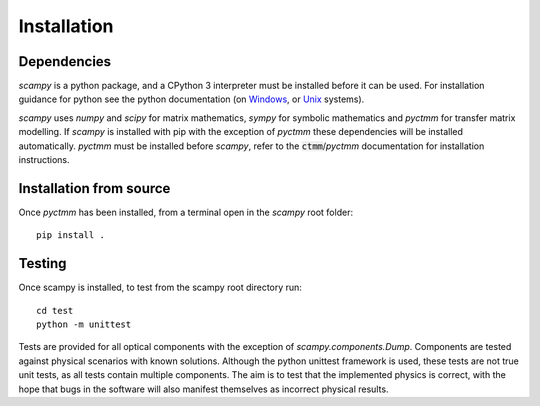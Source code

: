 Installation
=================================

Dependencies
------------
`scampy` is a python package, and a CPython 3 interpreter must be installed
before it can be used. For installation guidance for python see the python
documentation (on `Windows <https://docs.python.org/3/using/windows.html>`_, or
`Unix <https://docs.python.org/3/using/unix.html>`_ systems).

`scampy` uses `numpy` and `scipy` for matrix mathematics, `sympy` for symbolic
mathematics and `pyctmm` for transfer matrix modelling. If `scampy` is installed
with pip with the exception of `pyctmm` these dependencies will be installed
automatically. `pyctmm` must be installed before `scampy`, refer to the
:code:`ctmm`/`pyctmm` documentation for installation instructions.

Installation from source
------------------------
Once `pyctmm` has been installed, from a terminal open in the `scampy` root
folder: ::

    pip install .

Testing
-------
Once scampy is installed, to test from the scampy root directory run: ::

    cd test
    python -m unittest

Tests are provided for all optical components with the exception of
`scampy.components.Dump`. Components are tested against physical scenarios with
known solutions. Although the python unittest framework is used, these tests are
not true unit tests, as all tests contain multiple components. The aim is to test
that the implemented physics is correct, with the hope that bugs in the software
will also manifest themselves as incorrect physical results.